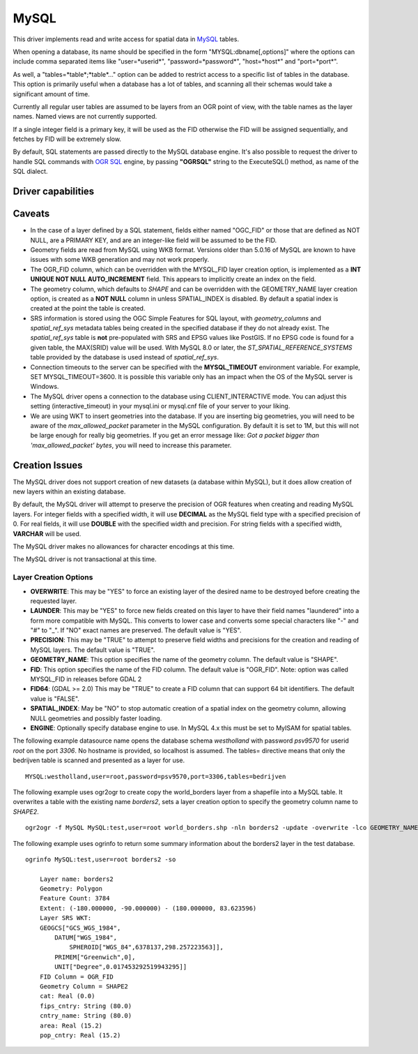.. _vector.mysql:

MySQL
=====

.. shortname:: MySQL

This driver implements read and write access for spatial data in
`MySQL <http://www.mysql.org/>`__ tables.

When opening a database, its name should be specified in the form
"MYSQL:dbname[,options]" where the options can include comma separated
items like "user=*userid*", "password=*password*", "host=*host*" and
"port=*port*".

As well, a "tables=*table*;*table*..." option can be added to restrict
access to a specific list of tables in the database. This option is
primarily useful when a database has a lot of tables, and scanning all
their schemas would take a significant amount of time.

Currently all regular user tables are assumed to be layers from an OGR
point of view, with the table names as the layer names. Named views are
not currently supported.

If a single integer field is a primary key, it will be used as the FID
otherwise the FID will be assigned sequentially, and fetches by FID will
be extremely slow.

By default, SQL statements are passed directly to the MySQL database
engine. It's also possible to request the driver to handle SQL commands
with `OGR SQL <ogr_sql.html>`__ engine, by passing **"OGRSQL"** string
to the ExecuteSQL() method, as name of the SQL dialect.

Driver capabilities
-------------------

.. supports_create::

.. supports_georeferencing::

Caveats
-------

-  In the case of a layer defined by a SQL statement, fields either
   named "OGC_FID" or those that are defined as NOT NULL, are a PRIMARY
   KEY, and are an integer-like field will be assumed to be the FID.
-  Geometry fields are read from MySQL using WKB format. Versions older
   than 5.0.16 of MySQL are known to have issues with some WKB
   generation and may not work properly.
-  The OGR_FID column, which can be overridden with the MYSQL_FID layer
   creation option, is implemented as a **INT UNIQUE NOT NULL
   AUTO_INCREMENT** field. This appears to implicitly create an index on
   the field.
-  The geometry column, which defaults to *SHAPE* and can be overridden
   with the GEOMETRY_NAME layer creation option, is created as a **NOT
   NULL** column in unless SPATIAL_INDEX is disabled. By default a
   spatial index is created at the point the table is created.
-  SRS information is stored using the OGC Simple Features for SQL
   layout, with *geometry_columns* and *spatial_ref_sys* metadata tables
   being created in the specified database if they do not already exist.
   The *spatial_ref_sys* table is **not** pre-populated with SRS and
   EPSG values like PostGIS. If no EPSG code is found for a given table,
   the MAX(SRID) value will be used. With MySQL 8.0 or later, the
   *ST_SPATIAL_REFERENCE_SYSTEMS* table provided by the database is used
   instead of *spatial_ref_sys*.
-  Connection timeouts to the server can be specified with the
   **MYSQL_TIMEOUT** environment variable. For example, SET
   MYSQL_TIMEOUT=3600. It is possible this variable only has an impact
   when the OS of the MySQL server is Windows.
-  The MySQL driver opens a connection to the database using
   CLIENT_INTERACTIVE mode. You can adjust this setting
   (interactive_timeout) in your mysql.ini or mysql.cnf file of your
   server to your liking.
-  We are using WKT to insert geometries into the database. If you are
   inserting big geometries, you will need to be aware of the
   *max_allowed_packet* parameter in the MySQL configuration. By default
   it is set to 1M, but this will not be large enough for really big
   geometries. If you get an error message like: *Got a packet bigger
   than 'max_allowed_packet' bytes*, you will need to increase this
   parameter.

Creation Issues
---------------

The MySQL driver does not support creation of new datasets (a database
within MySQL), but it does allow creation of new layers within an
existing database.

By default, the MySQL driver will attempt to preserve the precision of
OGR features when creating and reading MySQL layers. For integer fields
with a specified width, it will use **DECIMAL** as the MySQL field type
with a specified precision of 0. For real fields, it will use **DOUBLE**
with the specified width and precision. For string fields with a
specified width, **VARCHAR** will be used.

The MySQL driver makes no allowances for character encodings at this
time.

The MySQL driver is not transactional at this time.

Layer Creation Options
~~~~~~~~~~~~~~~~~~~~~~

-  **OVERWRITE**: This may be "YES" to force an existing layer of the
   desired name to be destroyed before creating the requested layer.
-  **LAUNDER**: This may be "YES" to force new fields created on this
   layer to have their field names "laundered" into a form more
   compatible with MySQL. This converts to lower case and converts some
   special characters like "-" and "#" to "_". If "NO" exact names are
   preserved. The default value is "YES".
-  **PRECISION**: This may be "TRUE" to attempt to preserve field widths
   and precisions for the creation and reading of MySQL layers. The
   default value is "TRUE".
-  **GEOMETRY_NAME**: This option specifies the name of the geometry
   column. The default value is "SHAPE".
-  **FID**: This option specifies the name of the FID column. The
   default value is "OGR_FID". Note: option was called MYSQL_FID in
   releases before GDAL 2
-  **FID64**: (GDAL >= 2.0) This may be "TRUE" to create a FID column
   that can support 64 bit identifiers. The default value is "FALSE".
-  **SPATIAL_INDEX**: May be "NO" to stop automatic creation of a
   spatial index on the geometry column, allowing NULL geometries and
   possibly faster loading.
-  **ENGINE**: Optionally specify database engine to use. In MySQL 4.x
   this must be set to MyISAM for spatial tables.

The following example datasource name opens the database schema
*westholland* with password *psv9570* for userid *root* on the port
*3306*. No hostname is provided, so localhost is assumed. The tables=
directive means that only the bedrijven table is scanned and presented
as a layer for use.

::

   MYSQL:westholland,user=root,password=psv9570,port=3306,tables=bedrijven

The following example uses ogr2ogr to create copy the world_borders
layer from a shapefile into a MySQL table. It overwrites a table with
the existing name *borders2*, sets a layer creation option to specify
the geometry column name to *SHAPE2*.

::

   ogr2ogr -f MySQL MySQL:test,user=root world_borders.shp -nln borders2 -update -overwrite -lco GEOMETRY_NAME=SHAPE2

The following example uses ogrinfo to return some summary information
about the borders2 layer in the test database.

::

   ogrinfo MySQL:test,user=root borders2 -so

       Layer name: borders2
       Geometry: Polygon
       Feature Count: 3784
       Extent: (-180.000000, -90.000000) - (180.000000, 83.623596)
       Layer SRS WKT:
       GEOGCS["GCS_WGS_1984",
           DATUM["WGS_1984",
               SPHEROID["WGS_84",6378137,298.257223563]],
           PRIMEM["Greenwich",0],
           UNIT["Degree",0.017453292519943295]]
       FID Column = OGR_FID
       Geometry Column = SHAPE2
       cat: Real (0.0)
       fips_cntry: String (80.0)
       cntry_name: String (80.0)
       area: Real (15.2)
       pop_cntry: Real (15.2)


